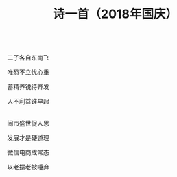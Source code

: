 #+TITLE: 诗一首（2018年国庆）

\\

二子各自东南飞

唯恐不立忧心重

蓄精养锐待齐发

人不利益谁早起

\\

闹市盛世促人思

发展才是硬道理

微信电商成常态

以老摆老被唾弃

\\

#+HTML: <img src="../images/IMG_3908.JPG">
